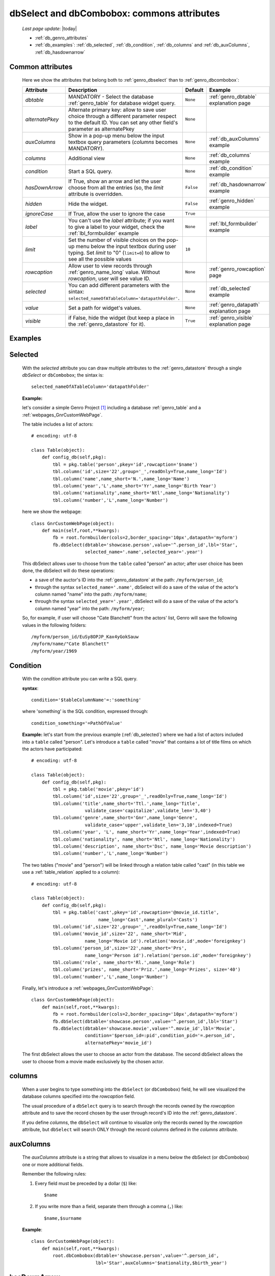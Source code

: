 .. _genro_dbselect_dbcombobox:
	
===========================================
dbSelect and dbCombobox: commons attributes
===========================================
    
    *Last page update*: |today|
    
    * :ref:`db_genro_attributes`
    * :ref:`db_examples`: :ref:`db_selected`, :ref:`db_condition`, :ref:`db_columns`
      and :ref:`db_auxColumns`, :ref:`db_hasdownarrow`

.. _db_genro_attributes:

Common attributes
=================

    Here we show the attributes that belong both to :ref:`genro_dbselect` than
    to :ref:`genro_dbcombobox`:
    
    ==================== =================================================== ========================== ======================================
       Attribute                   Description                                  Default                       Example                         
    ==================== =================================================== ========================== ======================================
     *dbtable*            MANDATORY - Select the database                      ``None``                 :ref:`genro_dbtable` explanation page 
                          :ref:`genro_table` for database widget                                                                              
                          query.                                                                                                              
    -------------------- --------------------------------------------------- -------------------------- --------------------------------------
     *alternatePkey*      Alternate primary key: allow to save user choice     ``None``                                                       
                          through a different parameter respect to the                                                                        
                          default ID. You can set any other field's                                                                           
                          parameter as alternatePkey                                                                                          
    -------------------- --------------------------------------------------- -------------------------- --------------------------------------
     *auxColumns*         Show in a pop-up menu below the input textbox        ``None``                 :ref:`db_auxColumns` example          
                          query parameters (*columns* becomes MANDATORY).                                                                     
    -------------------- --------------------------------------------------- -------------------------- --------------------------------------
     *columns*            Additional view                                      ``None``                 :ref:`db_columns` example             
    -------------------- --------------------------------------------------- -------------------------- --------------------------------------
     *condition*          Start a SQL query.                                   ``None``                 :ref:`db_condition` example           
    -------------------- --------------------------------------------------- -------------------------- --------------------------------------
     *hasDownArrow*       If True, show an arrow and let the user choose       ``False``                :ref:`db_hasdownarrow` example        
                          from all the entries (so, the *limit* attribute                                                                     
                          is overridden.                                                                                                      
    -------------------- --------------------------------------------------- -------------------------- --------------------------------------
     *hidden*             Hide the widget.                                     ``False``                :ref:`genro_hidden` example           
    -------------------- --------------------------------------------------- -------------------------- --------------------------------------
     *ignoreCase*         If True, allow the user to ignore the case           ``True``                                                       
    -------------------- --------------------------------------------------- -------------------------- --------------------------------------
     *label*              You can't use the *label* attribute; if you          ``None``                 :ref:`lbl_formbuilder` example        
                          want to give a label to your widget, check the                                                                      
                          :ref:`lbl_formbuilder` example                                                                                      
    -------------------- --------------------------------------------------- -------------------------- --------------------------------------
     *limit*              Set the number of visible choices on the pop-up      ``10``                                                         
                          menu below the input textbox during user typing.                                                                    
                          Set *limit* to "0" (``limit=0``) to allow to see                                                                    
                          all the possible values                                                                                             
    -------------------- --------------------------------------------------- -------------------------- --------------------------------------
     *rowcaption*         Allow user to view records through                   ``None``                 :ref:`genro_rowcaption` page          
                          :ref:`genro_name_long` value.                                                                                       
                          Without *rowcaption*, user will see value ID.                                                                       
    -------------------- --------------------------------------------------- -------------------------- --------------------------------------
     *selected*           You can add different parameters with the sintax:    ``None``                 :ref:`db_selected` example            
                          ``selected_nameOfATableColumn='datapathFolder'``.                                                                   
    -------------------- --------------------------------------------------- -------------------------- --------------------------------------
     *value*              Set a path for widget's values.                      ``None``                 :ref:`genro_datapath` explanation page
    -------------------- --------------------------------------------------- -------------------------- --------------------------------------
     *visible*            if False, hide the widget (but keep a place in       ``True``                 :ref:`genro_visible` explanation page 
                          the :ref:`genro_datastore` for it).                                                                                 
    ==================== =================================================== ========================== ======================================
    
.. _db_examples:

Examples
========

.. _db_selected:

Selected
========

    With the *selected* attribute you can draw multiple attributes to the :ref:`genro_datastore`
    through a single *dbSelect* or ``dbCombobox``; the sintax is::
    
        selected_nameOfATableColumn='datapathFolder'

    **Example:**

    let's consider a simple Genro Project [#]_ including a database :ref:`genro_table`
    and a :ref:`webpages_GnrCustomWebPage`. 

    The table includes a list of actors::

        # encoding: utf-8

        class Table(object):
            def config_db(self,pkg):
                tbl = pkg.table('person',pkey='id',rowcaption='$name')
                tbl.column('id',size='22',group='_',readOnly=True,name_long='Id')
                tbl.column('name',name_short='N.',name_long='Name')
                tbl.column('year','L',name_short='Yr',name_long='Birth Year')
                tbl.column('nationality',name_short='Ntl',name_long='Nationality')
                tbl.column('number','L',name_long='Number')

    here we show the webpage::

        class GnrCustomWebPage(object):
            def main(self,root,**kwargs):
                fb = root.formbuilder(cols=2,border_spacing='10px',datapath='myform')
                fb.dbSelect(dbtable='showcase.person',value='^.person_id',lbl='Star',
                            selected_name='.name',selected_year='.year')

    This dbSelect allows user to choose from the ``table`` called "person" an actor;
    after user choice has been done, the dbSelect will do these operations:

    * a save of the auctor's ID into the :ref:`genro_datastore` at the path: ``/myform/person_id``;
    * through the syntax ``selected_name='.name'``, dbSelect will do a save of the value of
      the actor's column named "name" into the path: ``/myform/name``;
    * through the syntax ``selected_year='.year'``, dbSelect will do a save of the value of
      the actor's column named "year" into the path: ``/myform/year``;
    
    So, for example, if user will choose "Cate Blanchett" from the actors' list, Genro will
    save the following values in the following folders::
        
        /myform/person_id/EuSy8OPJP_Kax4yGokSauw
        /myform/name/"Cate Blanchett"
        /myform/year/1969
        
    .. _db_condition:

Condition
=========

    With the *condition* attribute you can write a SQL query.
    
    **syntax**::
    
        condition='$tableColumnName'=:'something'
        
    where 'something' is the SQL condition, expressed through::
    
        condition_something='=PathOfValue'
        
    **Example:** let's start from the previous example (:ref:`db_selected`) where we had a
    list of actors included into a ``table`` called "person". Let's introduce a ``table``
    called "movie" that contains a lot of title films on which the actors have participated::
    
        # encoding: utf-8
        
        class Table(object):
            def config_db(self,pkg):
                tbl = pkg.table('movie',pkey='id')
                tbl.column('id',size='22',group='_',readOnly=True,name_long='Id')
                tbl.column('title',name_short='Ttl.',name_long='Title',
                            validate_case='capitalize',validate_len='3,40')
                tbl.column('genre',name_short='Gnr',name_long='Genre',
                            validate_case='upper',validate_len='3,10',indexed=True)
                tbl.column('year', 'L', name_short='Yr',name_long='Year',indexed=True)
                tbl.column('nationality', name_short='Ntl', name_long='Nationality')
                tbl.column('description', name_short='Dsc', name_long='Movie description')
                tbl.column('number','L',name_long='Number')
                
    The two tables ("movie" and "person") will be linked through a relation table called "cast"
    (in this table we use a :ref:`table_relation` applied to a column)::
    
        # encoding: utf-8
        
        class Table(object):
            def config_db(self,pkg):
                tbl = pkg.table('cast',pkey='id',rowcaption='@movie_id.title',
                                 name_long='Cast',name_plural='Casts')
                tbl.column('id',size='22',group='_',readOnly=True,name_long='Id')
                tbl.column('movie_id',size='22', name_short='Mid', 
                            name_long='Movie id').relation('movie.id',mode='foreignkey')
                tbl.column('person_id',size='22',name_short='Prs', 
                            name_long='Person id').relation('person.id',mode='foreignkey')
                tbl.column('role', name_short='Rl.',name_long='Role')
                tbl.column('prizes', name_short='Priz.',name_long='Prizes', size='40')
                tbl.column('number','L',name_long='Number')
                
    Finally, let's introduce a :ref:`webpages_GnrCustomWebPage`::
    
        class GnrCustomWebPage(object):
            def main(self,root,**kwargs):
                fb = root.formbuilder(cols=2,border_spacing='10px',datapath='myform')
                fb.dbSelect(dbtable='showcase.person',value='^.person_id',lbl='Star')
                fb.dbSelect(dbtable='showcase.movie',value='^.movie_id',lbl='Movie',
                            condition='$person_id=:pid',condition_pid='=.person_id',
                            alternatePkey='movie_id')
                            
    The first dbSelect allows the user to choose an actor from the database. The second dbSelect
    allows the user to choose from a movie made exclusively by the chosen actor.

.. _db_columns:

columns
=======

    When a user begins to type something into the ``dbSelect`` (or ``dbCombobox``) field, he will
    see visualized the database columns specified into the *rowcaption* field.

    The usual procedure of a ``dbSelect`` query is to search through the records owned by the
    *rowcaption* attribute and to save the record chosen by the user through record's ID into
    the :ref:`genro_datastore`.

    If you define *columns*, the ``dbSelect`` will continue to visualize only the records owned
    by the *rowcaption* attribute, but ``dbSelect`` will search ONLY through the record columns
    defined in the *columns* attribute.

.. _db_auxColumns:

auxColumns
==========

    The *auxColumns* attribute is a string that allows to visualize in a menu below the
    dbSelect (or dbCombobox) one or more additional fields.
    
    Remember the following rules:
    
    #. Every field must be preceded by a dollar (``$``) like::
    
        $name
    
    #. If you write more than a field, separate them through a comma (``,``) like::
    
        $name,$surname
        
    **Example**::
    
        class GnrCustomWebPage(object):
            def main(self,root,**kwargs):
                root.dbCombobox(dbtable='showcase.person',value='^.person_id',
                                lbl='Star',auxColumns='$nationality,$birth_year')

.. _db_hasdownarrow:

hasDownArrow
============

    If ``True``, the *hasDownArrow* attribute:
    
    #. changes the appearence of the field adding a "down arrow"
    #. bring the *limit* attribute to "0" (so user can scroll through all the possible values)
       
    **Example**::
        
        class GnrCustomWebPage(object):
            def main(self,root,**kwargs):
                fb = root.formbuilder(cols=2, border_spacing='10px', datapath='test1')
                fb.div("""In this test you can see the basic funcionalities of the dbSelect attribute:
                          the "dbtable" attribute allows to search from a database table,""",
                          font_size='.9em', text_align='justify', colspan=2)
                fb.div("""saving the ID of the chosen record.""",
                          font_size='.9em', text_align='justify', colspan=2)
                fb.div('Star (value saved in "test1/person_id")',color='#94697C', colspan=2)
                fb.dbSelect(dbtable='showcase.person', value='^test1.person_id', limit=10, colspan=1)
                fb.div("""Default values for a dbSelect: limit=10 (number of viewed records scrolling the
                          dbSelect), hasDownArrow=False""",
                          font_size='.9em', text_align='justify', colspan=1)
                fb.div('Star (value saved in "test1/person_id_2")',color='#94697C', colspan=2)
                fb.dbSelect(dbtable='showcase.person', value='^test1.person_id_2', hasDownArrow=True)
                fb.div("""The hasDownArrow=True override the limit=10, and let the user see all the entries""",
                          font_size='.9em', text_align='justify', colspan=1)
                          
**Footnotes:**

.. [#] For more information on a creation of a project, check the :ref:`genro_simple_introduction` page.